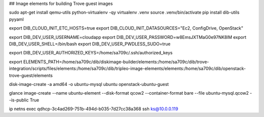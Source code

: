 ## Image elements for building Trove guest images

sudo apt-get install qemu-utils python-virtualenv -qy
virtualenv .venv
source .venv/bin/activate
pip install dib-utils pyyaml

export DIB_CLOUD_INIT_ETC_HOSTS=true
export DIB_CLOUD_INIT_DATASOURCES="Ec2, ConfigDrive, OpenStack"

export DIB_DEV_USER_USERNAME=cloudapp
export DIB_DEV_USER_PASSWORD=w8EmsJXTMaG0e97NK8lM
export DIB_DEV_USER_SHELL=/bin/bash
export DIB_DEV_USER_PWDLESS_SUDO=true

export DIB_DEV_USER_AUTHORIZED_KEYS=/home/sa709c/.ssh/authorized_keys

export ELEMENTS_PATH=/home/sa709c/dib/diskimage-builder/elements:/home/sa709c/dib/trove-integration/scripts/files/elements:/home/sa709c/dib/tripleo-image-elements/elements:/home/sa709c/dib/openstack-trove-guest/elements

disk-image-create  -a amd64 -o ubuntu-mysql ubuntu  openstack-ubuntu-guest


glance image-create  --name ubuntu-element --disk-format  qcow2 --container-format bare --file ubuntu-mysql.qcow2 --is-public True

ip netns exec qdhcp-3c4ad269-751b-494d-b035-7d27cc38a368 ssh ks@10.0.0.119